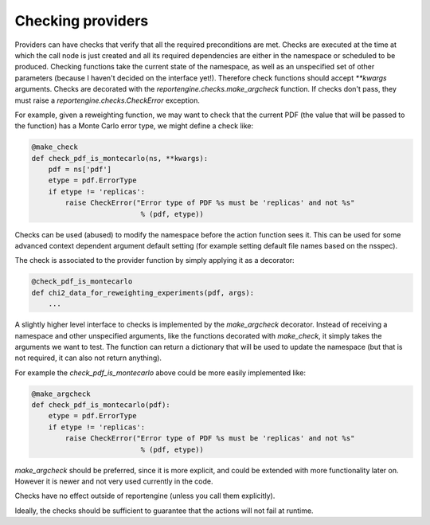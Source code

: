 Checking providers
==================

Providers can have checks that verify that all the required preconditions
are met. Checks are executed at the time at which the call node is
just created and all its required dependencies are either in the
namespace or scheduled to be produced. Checking functions take the
current state of the namespace, as well as an unspecified set of other
parameters (because I haven't decided on the interface yet!).
Therefore check functions should accept `**kwargs` arguments. Checks
are decorated with the `reportengine.checks.make_argcheck` function.
If checks don't pass, they must raise
a `reportengine.checks.CheckError` exception.

For example, given a reweighting function, we may want to check that
the current PDF (the value that will be passed to the function) has
a Monte Carlo error type, we might define a check like:

.. code:: python

	@make_check
	def check_pdf_is_montecarlo(ns, **kwargs):
	    pdf = ns['pdf']
	    etype = pdf.ErrorType
	    if etype != 'replicas':
		raise CheckError("Error type of PDF %s must be 'replicas' and not %s"
		                  % (pdf, etype))


Checks can be used (abused) to modify the namespace before the action
function sees it. This can be used for some advanced context dependent
argument default setting (for example setting default file names based
on the nsspec).

The check is associated to the provider function by simply applying it
as a decorator:

.. code:: python

	@check_pdf_is_montecarlo
	def chi2_data_for_reweighting_experiments(pdf, args):
	    ...


A slightly higher level interface to checks is implemented by the
`make_argcheck` decorator. Instead of receiving a namespace and other
unspecified arguments, like the functions decorated with `make_check`,
it simply takes the arguments we want to test. The function can return
a dictionary that will be used to update the namespace (but that is
not required, it can also not return anything).

For example the `check_pdf_is_montecarlo` above could be more easily
implemented like:

.. code:: python

	@make_argcheck
	def check_pdf_is_montecarlo(pdf):
	    etype = pdf.ErrorType
	    if etype != 'replicas':
		raise CheckError("Error type of PDF %s must be 'replicas' and not %s"
		                  % (pdf, etype))

`make_argcheck` should be preferred, since it is more explicit, and
could be extended with more functionality later on. However it is
newer and not very used currently in the code.

Checks have no effect outside of reportengine (unless you call them
explicitly).

Ideally, the checks should be sufficient to guarantee that the
actions will not fail at runtime.
